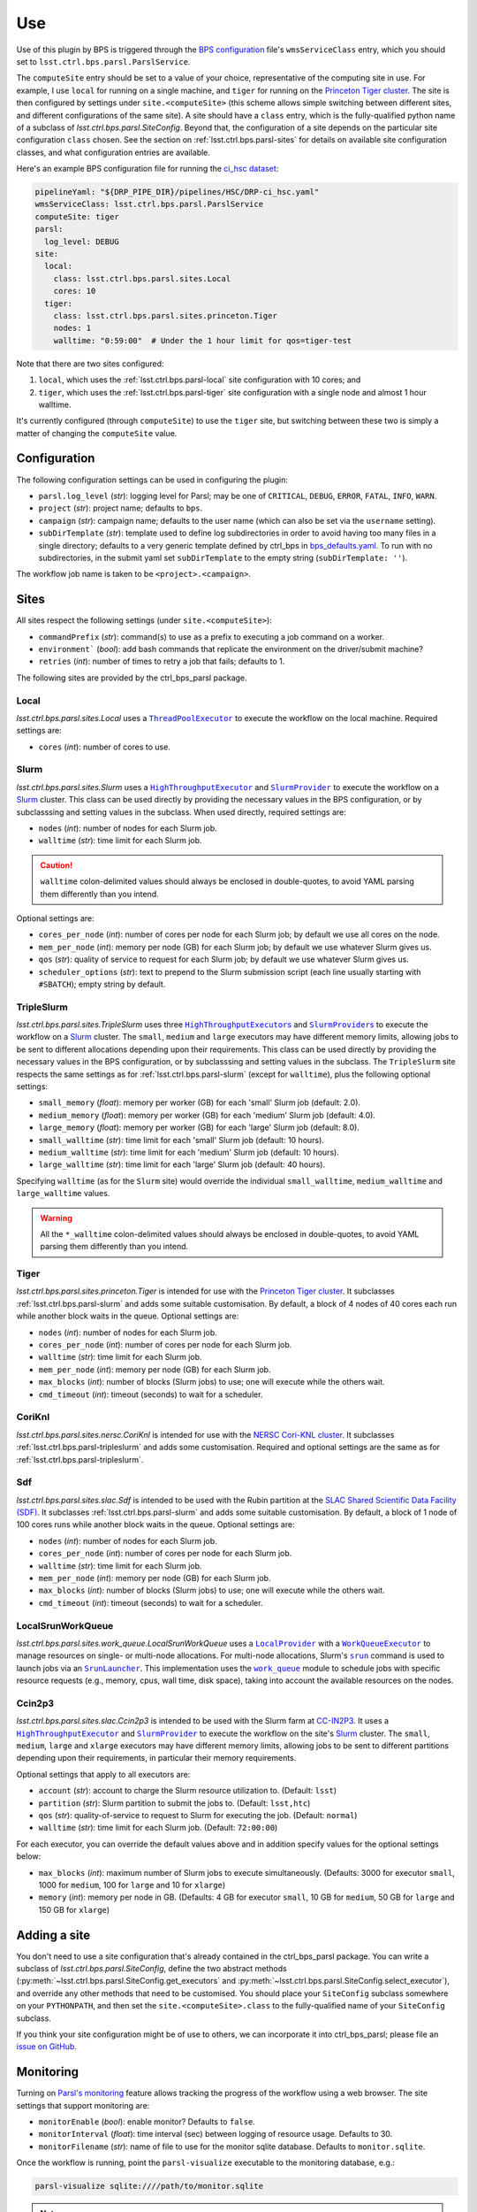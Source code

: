 .. py:currentmodule:: lsst.ctrl.bps.parsl

###
Use
###

Use of this plugin by BPS is triggered through the `BPS configuration`_ file's ``wmsServiceClass`` entry, which you should set to ``lsst.ctrl.bps.parsl.ParslService``.

.. _BPS configuration: https://pipelines.lsst.io/modules/lsst.ctrl.bps/quickstart.html#defining-a-submission

The ``computeSite`` entry should be set to a value of your choice, representative of the computing site in use.
For example, I use ``local`` for running on a single machine, and ``tiger`` for running on the `Princeton Tiger cluster`_.
The site is then configured by settings under ``site.<computeSite>`` (this scheme allows simple switching between different sites, and different configurations of the same site).
A site should have a ``class`` entry, which is the fully-qualified python name of a subclass of `lsst.ctrl.bps.parsl.SiteConfig`.
Beyond that, the configuration of a site depends on the particular site configuration ``class`` chosen.
See the section on :ref:`lsst.ctrl.bps.parsl-sites` for details on available site configuration classes, and what configuration entries are available.

.. _Princeton Tiger cluster: https://researchcomputing.princeton.edu/systems/tiger

Here's an example BPS configuration file for running the `ci_hsc dataset`_:

.. _ci_hsc dataset: https://github.com/lsst/testdata_ci_hsc

.. code-block:: yaml

    pipelineYaml: "${DRP_PIPE_DIR}/pipelines/HSC/DRP-ci_hsc.yaml"
    wmsServiceClass: lsst.ctrl.bps.parsl.ParslService
    computeSite: tiger
    parsl:
      log_level: DEBUG
    site:
      local:
        class: lsst.ctrl.bps.parsl.sites.Local
        cores: 10
      tiger:
        class: lsst.ctrl.bps.parsl.sites.princeton.Tiger
        nodes: 1
        walltime: "0:59:00"  # Under the 1 hour limit for qos=tiger-test

Note that there are two sites configured:

1. ``local``, which uses the :ref:`lsst.ctrl.bps.parsl-local` site configuration with 10 cores; and
2. ``tiger``, which uses the :ref:`lsst.ctrl.bps.parsl-tiger` site configuration with a single node and almost 1 hour walltime.

It's currently configured (through ``computeSite``) to use the ``tiger`` site, but switching between these two is simply a matter of changing the ``computeSite`` value.

Configuration
=============

The following configuration settings can be used in configuring the plugin:

* ``parsl.log_level`` (`str`): logging level for Parsl; may be one of ``CRITICAL``, ``DEBUG``, ``ERROR``, ``FATAL``, ``INFO``, ``WARN``.
* ``project`` (`str`): project name; defaults to ``bps``.
* ``campaign`` (`str`): campaign name; defaults to the user name (which can also be set via the ``username`` setting).
* ``subDirTemplate`` (`str`): template used to define log subdirectories in order to avoid having too many files in a single directory; defaults to a very generic template defined by ctrl_bps in bps_defaults.yaml_.  To run with no subdirectories, in the submit yaml set ``subDirTemplate`` to the empty string (``subDirTemplate: ''``).

.. _bps_defaults.yaml: https://github.com/lsst/ctrl_bps/blob/main/python/lsst/ctrl/bps/etc/bps_defaults.yaml

The workflow job name is taken to be ``<project>.<campaign>``.

.. _lsst.ctrl.bps.parsl-sites:

Sites
=====

All sites respect the following settings (under ``site.<computeSite>``):

* ``commandPrefix`` (`str`): command(s) to use as a prefix to executing a job command on a worker.
* ``environment``` (`bool`): add bash commands that replicate the environment on the driver/submit machine?
* ``retries`` (`int`): number of times to retry a job that fails; defaults to 1.

The following sites are provided by the ctrl_bps_parsl package.


.. _lsst.ctrl.bps.parsl-local:

Local
-----

`lsst.ctrl.bps.parsl.sites.Local` uses a |ThreadPoolExecutor|_ to execute the workflow on the local machine.
Required settings are:

* ``cores`` (`int`): number of cores to use.

.. |ThreadPoolExecutor| replace:: ``ThreadPoolExecutor``
.. _ThreadPoolExecutor: https://parsl.readthedocs.io/en/stable/stubs/parsl.executors.ThreadPoolExecutor.html#parsl.executors.ThreadPoolExecutor


.. _lsst.ctrl.bps.parsl-slurm:

Slurm
-----

`lsst.ctrl.bps.parsl.sites.Slurm` uses a |HighThroughputExecutor|_ and |SlurmProvider|_ to execute the workflow on a `Slurm`_ cluster.
This class can be used directly by providing the necessary values in the BPS configuration, or by subclasssing and setting values in the subclass.
When used directly, required settings are:

* ``nodes`` (`int`): number of nodes for each Slurm job.
* ``walltime`` (`str`): time limit for each Slurm job.

.. caution::
   ``walltime`` colon-delimited values should always be enclosed in double-quotes, to avoid YAML parsing them differently than you intend.

Optional settings are:

* ``cores_per_node`` (`int`): number of cores per node for each Slurm job; by default we use all cores on the node.
* ``mem_per_node`` (`int`): memory per node (GB) for each Slurm job; by default we use whatever Slurm gives us.
* ``qos`` (`str`): quality of service to request for each Slurm job; by default we use whatever Slurm gives us.
* ``scheduler_options`` (`str`): text to prepend to the Slurm submission script (each line usually starting with ``#SBATCH``); empty string by default.

.. |HighThroughputExecutor| replace:: ``HighThroughputExecutor``
.. _HighThroughputExecutor: https://parsl.readthedocs.io/en/stable/stubs/parsl.executors.HighThroughputExecutor.html#parsl.executors.HighThroughputExecutor
.. |SlurmProvider| replace:: ``SlurmProvider``
.. _SlurmProvider: https://parsl.readthedocs.io/en/stable/stubs/parsl.providers.SlurmProvider.html#parsl.providers.SlurmProvider
.. _Slurm: https://www.schedmd.com


.. _lsst.ctrl.bps.parsl-tripleslurm:

TripleSlurm
-----------

`lsst.ctrl.bps.parsl.sites.TripleSlurm` uses three |HighThroughputExecutors|_ and |SlurmProviders|_ to execute the workflow on a `Slurm`_ cluster.
The ``small``, ``medium`` and ``large`` executors may have different memory limits, allowing jobs to be sent to different allocations depending upon their requirements.
This class can be used directly by providing the necessary values in the BPS configuration, or by subclasssing and setting values in the subclass.
The ``TripleSlurm`` site respects the same settings as for :ref:`lsst.ctrl.bps.parsl-slurm` (except for ``walltime``), plus the following optional settings:

* ``small_memory`` (`float`): memory per worker (GB) for each 'small' Slurm job (default: 2.0).
* ``medium_memory`` (`float`): memory per worker (GB) for each 'medium' Slurm job (default: 4.0).
* ``large_memory`` (`float`): memory per worker (GB) for each 'large' Slurm job (default: 8.0).
* ``small_walltime`` (`str`): time limit for each 'small' Slurm job (default: 10 hours).
* ``medium_walltime`` (`str`): time limit for each 'medium' Slurm job (default: 10 hours).
* ``large_walltime`` (`str`): time limit for each 'large' Slurm job (default: 40 hours).

Specifying ``walltime`` (as for the ``Slurm`` site) would override the individual ``small_walltime``, ``medium_walltime`` and ``large_walltime`` values.

.. warning::
   All the ``*_walltime`` colon-delimited values should always be enclosed in double-quotes, to avoid YAML parsing them differently than you intend.

.. |HighThroughputExecutors| replace:: ``HighThroughputExecutor``\ s
.. _HighThroughputExecutors: https://parsl.readthedocs.io/en/stable/stubs/parsl.executors.HighThroughputExecutor.html#parsl.executors.HighThroughputExecutor
.. |SlurmProviders| replace:: ``SlurmProvider``\ s
.. _SlurmProviders: https://parsl.readthedocs.io/en/stable/stubs/parsl.providers.SlurmProvider.html#parsl.providers.SlurmProvider
.. _Slurm: https://www.schedmd.com


.. _lsst.ctrl.bps.parsl-tiger:

Tiger
-----

`lsst.ctrl.bps.parsl.sites.princeton.Tiger` is intended for use with the `Princeton Tiger cluster`_.
It subclasses :ref:`lsst.ctrl.bps.parsl-slurm` and adds some suitable customisation.
By default, a block of 4 nodes of 40 cores each run while another block waits in the queue.
Optional settings are:

* ``nodes`` (`int`): number of nodes for each Slurm job.
* ``cores_per_node`` (`int`): number of cores per node for each Slurm job.
* ``walltime`` (`str`): time limit for each Slurm job.
* ``mem_per_node`` (`int`): memory per node (GB) for each Slurm job.
* ``max_blocks`` (`int`): number of blocks (Slurm jobs) to use; one will execute while the others wait.
* ``cmd_timeout`` (`int`): timeout (seconds) to wait for a scheduler.

.. _Princeton Tiger cluster: https://researchcomputing.princeton.edu/systems/tiger


CoriKnl
-------

`lsst.ctrl.bps.parsl.sites.nersc.CoriKnl` is intended for use with the `NERSC Cori-KNL cluster`_.
It subclasses :ref:`lsst.ctrl.bps.parsl-tripleslurm` and adds some customisation.
Required and optional settings are the same as for :ref:`lsst.ctrl.bps.parsl-tripleslurm`.

.. _NERSC Cori-KNL cluster: https://docs.nersc.gov/performance/io/knl/


Sdf
---

`lsst.ctrl.bps.parsl.sites.slac.Sdf` is intended to be used with the Rubin partition at the `SLAC Shared Scientific Data Facility (SDF)`_.  It subclasses :ref:`lsst.ctrl.bps.parsl-slurm` and adds some suitable customisation.  By default, a block of 1 node of 100 cores runs while another block waits in the queue.
Optional settings are:

* ``nodes`` (`int`): number of nodes for each Slurm job.
* ``cores_per_node`` (`int`): number of cores per node for each Slurm job.
* ``walltime`` (`str`): time limit for each Slurm job.
* ``mem_per_node`` (`int`): memory per node (GB) for each Slurm job.
* ``max_blocks`` (`int`): number of blocks (Slurm jobs) to use; one will execute while the others wait.
* ``cmd_timeout`` (`int`): timeout (seconds) to wait for a scheduler.

.. _SLAC Shared Scientific Data Facility (SDF): https://sdf.slac.stanford.edu/public/doc/


LocalSrunWorkQueue
------------------

`lsst.ctrl.bps.parsl.sites.work_queue.LocalSrunWorkQueue` uses a |LocalProvider|_ with a |WorkQueueExecutor|_ to manage resources on single- or multi-node allocations.  For multi-node allocations, Slurm's |srun|_ command is used to launch jobs via an |SrunLauncher|_.  This implementation uses the |work_queue|_ module to schedule jobs with specific resource requests (e.g., memory, cpus, wall time, disk space), taking into account the available resources on the nodes.

.. |LocalProvider| replace:: ``LocalProvider``
.. _LocalProvider: https://parsl.readthedocs.io/en/stable/stubs/parsl.providers.LocalProvider.html
.. |WorkQueueExecutor| replace:: ``WorkQueueExecutor``
.. _WorkQueueExecutor: https://parsl.readthedocs.io/en/stable/stubs/parsl.executors.WorkQueueExecutor.html
.. |srun| replace:: ``srun``
.. _srun: https://slurm.schedmd.com/srun.html
.. |SrunLauncher| replace:: ``SrunLauncher``
.. _SrunLauncher: https://parsl.readthedocs.io/en/stable/stubs/parsl.launchers.SrunLauncher.html
.. |work_queue| replace:: ``work_queue``
.. _work_queue: https://cctools.readthedocs.io/en/stable/work_queue

Ccin2p3
-------

`lsst.ctrl.bps.parsl.sites.slac.Ccin2p3` is intended to be used with the Slurm farm at `CC-IN2P3`_.  It uses a |HighThroughputExecutor|_ and |SlurmProvider|_ to execute the workflow on the site's `Slurm`_ cluster.
The ``small``, ``medium``, ``large`` and ``xlarge`` executors may have different memory limits, allowing jobs to be sent to different partitions depending upon their requirements, in particular their memory
requirements.

Optional settings that apply to all executors are:

* ``account`` (`str`): account to charge the Slurm resource utilization to. (Default: ``lsst``)
* ``partition`` (`str`): Slurm partition to submit the jobs to. (Default: ``lsst,htc``)
* ``qos`` (`str`): quality-of-service to request to Slurm for executing the job. (Default: ``normal``)
* ``walltime`` (`str`): time limit for each Slurm job. (Default: ``72:00:00``)

For each executor, you can override the default values above and in addition specify values for the optional settings below:

* ``max_blocks`` (`int`): maximum number of Slurm jobs to execute simultaneously. (Defaults: 3000 for executor ``small``, 1000 for ``medium``, 100 for ``large`` and 10 for ``xlarge``)
* ``memory`` (`int`): memory per node in GB. (Defaults: 4 GB for executor ``small``, 10 GB for ``medium``, 50 GB for ``large`` and 150 GB for ``xlarge``)

.. _CC-IN2P3: https://cc.in2p3.fr
.. |HighThroughputExecutor| replace:: ``HighThroughputExecutor``
.. _HighThroughputExecutor: https://parsl.readthedocs.io/en/stable/stubs/parsl.executors.HighThroughputExecutor.html#parsl.executors.HighThroughputExecutor
.. |SlurmProvider| replace:: ``SlurmProvider``
.. _SlurmProvider: https://parsl.readthedocs.io/en/stable/stubs/parsl.providers.SlurmProvider.html#parsl.providers.SlurmProvider
.. _Slurm: https://www.schedmd.com


Adding a site
=============

You don't need to use a site configuration that's already contained in the ctrl_bps_parsl package.
You can write a subclass of `lsst.ctrl.bps.parsl.SiteConfig`, define the two abstract methods (:py:meth:`~lsst.ctrl.bps.parsl.SiteConfig.get_executors` and :py:meth:`~lsst.ctrl.bps.parsl.SiteConfig.select_executor`), and override any other methods that need to be customised.
You should place your ``SiteConfig`` subclass somewhere on your ``PYTHONPATH``, and then set the ``site.<computeSite>.class`` to the fully-qualified name of your ``SiteConfig`` subclass.

If you think your site configuration might be of use to others, we can incorporate it into ctrl_bps_parsl; please file an `issue on GitHub`_.

.. _issue on GitHub: https://github.com/lsst/ctrl_bps_parsl/issues


Monitoring
==========

Turning on `Parsl's monitoring`_ feature allows tracking the progress of the workflow using a web browser.
The site settings that support monitoring are:

* ``monitorEnable`` (`bool`): enable monitor? Defaults to ``false``.
* ``monitorInterval`` (`float`): time interval (sec) between logging of resource usage. Defaults to 30.
* ``monitorFilename`` (`str`): name of file to use for the monitor sqlite database. Defaults to ``monitor.sqlite``.

.. _Parsl's monitoring: https://parsl.readthedocs.io/en/stable/userguide/monitoring.html

Once the workflow is running, point the ``parsl-visualize`` executable to the monitoring database, e.g.:

.. code-block:: bash

    parsl-visualize sqlite:////path/to/monitor.sqlite

.. note::
   Yes, that's four slashes!

Then you can point your web browser to the machine serving the visualisation, on the default port of 8080.
You will likely have to use an ``ssh`` tunnel to expose that port, e.g.:

.. code-block:: bash

    ssh -L 8080:localhost:8080 username@headnode

Then you can point your browser to ``localhost:8080``.
